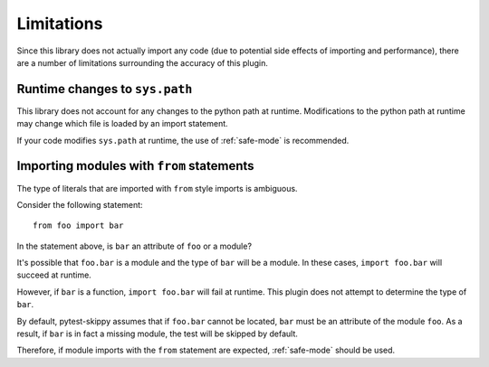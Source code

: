 .. _limitations:

***********
Limitations
***********

Since this library does not actually import any code (due to potential side
effects of importing and performance), there are a number of limitations
surrounding the accuracy of this plugin.

Runtime changes to ``sys.path``
###############################

This library does not account for any changes to the python path at runtime.
Modifications to the python path at runtime may change which file is loaded by
an import statement.

If your code modifies ``sys.path`` at runtime, the use of :ref:`safe-mode` is
recommended.

Importing modules with ``from`` statements
###########################################

The type of literals that are imported with ``from`` style imports is ambiguous.

Consider the following statement::

    from foo import bar

In the statement above, is ``bar`` an attribute of ``foo`` or a module?

It's possible that ``foo.bar`` is a module and the type of ``bar`` will be a
module. In these cases, ``import foo.bar`` will succeed at runtime.

However, if ``bar`` is a function, ``import foo.bar`` will fail at runtime.
This plugin does not attempt to determine the type of ``bar``.

By default, pytest-skippy assumes that if ``foo.bar`` cannot be located,
``bar`` must be an attribute of the module ``foo``. As a result, if ``bar`` is
in fact a missing module, the test will be skipped by default.

Therefore, if module imports with the ``from`` statement are expected,
:ref:`safe-mode` should be used.
